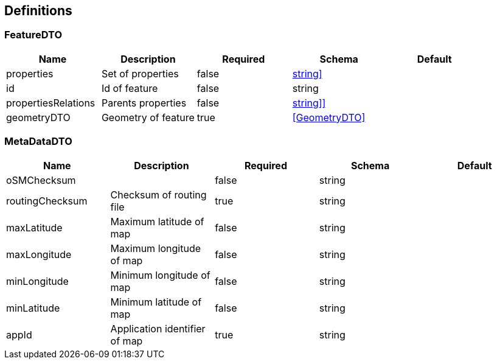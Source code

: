 == Definitions
=== FeatureDTO
[options="header"]
|===
|Name|Description|Required|Schema|Default
|properties|Set of properties|false|<<Map[string,string]>>|
|id|Id of feature|false|string|
|propertiesRelations|Parents properties|false|<<List[Map[string,string]]>>|
|geometryDTO|Geometry of feature|true|<<GeometryDTO>>|
|===

=== MetaDataDTO
[options="header"]
|===
|Name|Description|Required|Schema|Default
|oSMChecksum||false|string|
|routingChecksum|Checksum of routing file|true|string|
|maxLatitude|Maximum latitude of map|false|string|
|maxLongitude|Maximum longitude of map|false|string|
|minLongitude|Minimum longitude of map|false|string|
|minLatitude|Minimum latitude of map|false|string|
|appId|Application identifier of map|true|string|
|===

